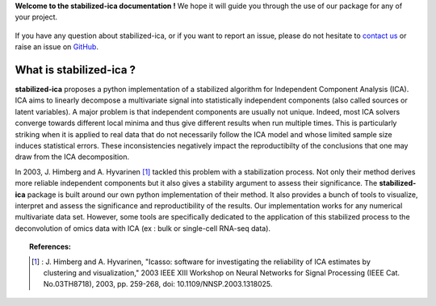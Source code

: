 **Welcome to the stabilized-ica documentation !** We hope it will guide you through the use of our package for any of your project.

.. figure:: images/full_logo.png
   :align: center

If you have any question about stabilized-ica, or if you want to report an issue, please do not hesitate to `contact us <about.html#contact-us>`_ or raise an issue on `GitHub <https://github.com/ncaptier/stabilized-ica/issues>`_.

What is stabilized-ica ?
------------------------
**stabilized-ica** proposes a python implementation of a stabilized algorithm for Independent Component Analysis (ICA). ICA aims to linearly decompose a multivariate signal into statistically independent components (also called sources or latent variables). 
A major problem is that independent components are usually not unique. Indeed, most ICA solvers converge towards different local minima and thus give different results when run multiple times. This is particularly striking when it is applied to real data 
that do not necessarily follow the ICA model and whose limited sample size induces statistical errors. These inconsistencies negatively impact the reproductibilty of the conclusions that one may draw from the ICA decomposition. 

In 2003, J. Himberg and A. Hyvarinen [1]_ tackled this problem with a stabilization process. Not only their method derives more reliable independent components but it also gives a stability argument to assess their significance. The **stabilized-ica** 
package is built around our own python implementation of their method. It also provides a bunch of tools to visualize, interpret and assess the significance and reproductibility of the results. Our implementation works for any numerical multivariate data set. 
However, some tools are specifically dedicated to the application of this stabilized process to the deconvolution of omics data with ICA (ex : bulk or single-cell RNA-seq data).

.. topic:: References:

   .. [1] : J. Himberg and A. Hyvarinen, "Icasso: software for investigating the reliability of ICA estimates by clustering and visualization," 2003 IEEE XIII Workshop on Neural Networks for Signal Processing (IEEE Cat. No.03TH8718), 2003, pp. 259-268, doi: 10.1109/NNSP.2003.1318025.


